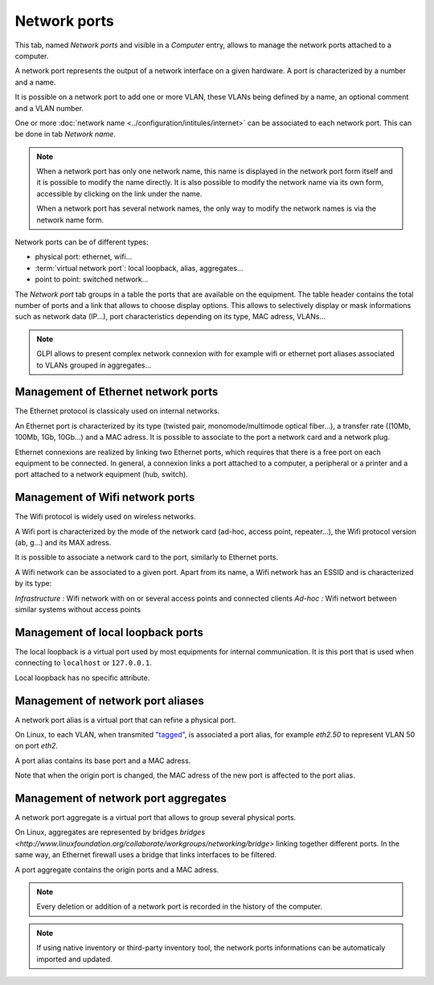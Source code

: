 Network ports
~~~~~~~~~~~~~

This tab, named `Network ports` and visible in a `Computer` entry, allows to manage the network ports attached to a computer.

.. image:: /modules/assets/images/ports.png
   :alt: List of network ports
   :align: center

A network port represents the output of a network interface on a given hardware. A port is characterized by a number and a name.

.. ??? Un port réseau permet de modéliser la sortie d'une interface réseau sur un matériel donné. Chaque port est caractérisé par un numéro et un nom.

It is possible on a network port to add one or more VLAN, these VLANs being defined by a name, an optional comment and a VLAN number.

.. ??? Sur ce port, il est possible d'ajouter un ou plusieurs VLAN, ces derniers peuvent être définis par un nom, un commentaire et un numéro de VLAN (TAG ID).

.. image:: /modules/assets/images/ports_vlan.png
   :alt: VLAN
   :align: center

One or more :doc:`network name <../configuration/intitules/internet>` can be associated to each network port. This can be done in tab `Network name`.

.. image:: /modules/assets/images/ports_network_name.png
   :alt: Network name
   :align: center

.. note::
   When a network port has only one network name, this name is displayed
   in the network port form itself and it is possible to modify the
   name directly. It is also possible to modify the network name via
   its own form, accessible by clicking on the link under the name.

   When a network port has several network names, the only way to
   modify the network names is via the network name form.

Network ports can be of different types:

* physical port: ethernet, wifi...
* :term:`virtual network port`: local loopback, alias, aggregates...
* point to point: switched network...

The `Network port` tab groups in a table the ports that are available
on the equipment. The table header contains the total number of ports
and a link that allows to choose display options. This allows to
selectively display or mask informations such as network data (IP...),
port characteristics depending on its type, MAC adress, VLANs...

.. note::

   GLPI allows to present complex network connexion with for example wifi or ethernet port aliases associated to VLANs grouped in aggregates...


Management of Ethernet network ports
^^^^^^^^^^^^^^^^^^^^^^^^^^^^^^^^^^^^

The Ethernet protocol is classicaly used on internal networks.

An Ethernet port is characterized by its type (twisted pair,
monomode/multimode optical fiber...), a transfer rate ((10Mb, 100Mb,
1Gb, 10Gb...) and a MAC adress. It is possible to associate to the
port a network card and a network plug.


Ethernet connexions are realized by linking two Ethernet ports, which
requires that there is a free port on each equipment to be
connected. In general, a connexion links a port attached to a
computer, a peripheral or a printer and a port attached to a network
equipment (hub, switch).


Management of Wifi network ports
^^^^^^^^^^^^^^^^^^^^^^^^^^^^^^^^

The Wifi protocol is widely used on wireless networks.

A Wifi port is characterized by the mode of the network card (ad-hoc,
access point, repeater...), the Wifi protocol version (ab, g...) and
its MAX adress.

It is possible to associate a network card to the port, similarly to Ethernet ports.

A Wifi network can be associated to a given port. Apart from its name, a Wifi network has an ESSID and is characterized by its type:

*Infrastructure :* Wifi network with on or several access points and connected clients
*Ad-hoc :* Wifi networt between similar systems without access points

Management of local loopback ports
^^^^^^^^^^^^^^^^^^^^^^^^^^^^^^^^^^

The local loopback is a virtual port used by most equipments for internal communication. It is this port that is used when connecting to ``localhost`` or ``127.0.0.1``.

Local loopback has no specific attribute.

Management of network port aliases
^^^^^^^^^^^^^^^^^^^^^^^^^^^^^^^^^^

A network port alias is a virtual port that can refine a physical port.

On Linux, to each VLAN, when transmited `"tagged" <glossary/tagged_vlan.html>`__, is associated a port alias, for example `eth2.50` to represent VLAN 50 on port `eth2`.

.. ??? Sous Linux, chaque VLAN, lorsqu'il est transmis `"taggé" <glossary/tagged_vlan.html>`__, est associé un alias de port (eth2.50 pour représenter le VLAN 50 sur le port eth2).

A port alias contains its base port and a MAC adress.

Note that when the origin port is changed, the MAC adress of the new port is affected to the port alias.

Management of network port aggregates
^^^^^^^^^^^^^^^^^^^^^^^^^^^^^^^^^^^^^

A network port aggregate is a virtual port that allows to group several physical ports.

.. ??? Les routeurs de coeurs de réseau sont souvent reliés entre eux par des aggrégats afin de faire de la redondance et/ou de l'augmentation de bande passante.

.. ??? On peut considérer qu'un équipement réseau est composé de ports réseaux physiques qui sont reliés entre eux par des aggrégats de ports. Ces derniers correspondent aux VLANs physiquement définits sur l'équipement. Tout naturellement, ses adresses IP de gestion sont rattachées aux aggrégats associés au VLAN de gestion du switch ou du routeur.

On Linux, aggregates are represented by bridges `bridges <http://www.linuxfoundation.org/collaborate/workgroups/networking/bridge>` linking together different ports. In the same way, an Ethernet firewall uses a bridge that links interfaces to be filtered.

A port aggregate contains the origin ports and a MAC adress.

.. note::

   Every deletion or addition of a network port is recorded in the history of the computer.

.. note::

   If using native inventory or third-party inventory tool, the network ports informations can be automaticaly imported and updated.
